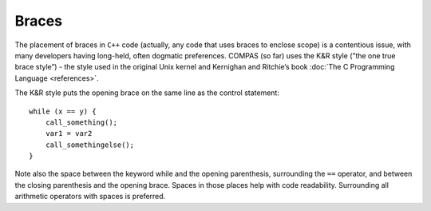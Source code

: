 Braces
======

The placement of braces in ``C++`` code (actually, any code that uses braces to enclose scope) is a contentious issue, with many developers having 
long-held, often dogmatic preferences. COMPAS (so far) uses the K&R style (”the one true brace style”) - the style used in the original Unix kernel
and Kernighan and Ritchie’s book :doc:`The C Programming Language <references>`.

The K&R style puts the opening brace on the same line as the control statement:

::

    while (x == y) {
        call_something();
        var1 = var2
        call_somethingelse();
    }

Note also the space between the keyword while and the opening parenthesis, surrounding the ``==`` operator, and between the closing parenthesis 
and the opening brace. Spaces in those places help with code readability. Surrounding all arithmetic operators with spaces is preferred.
